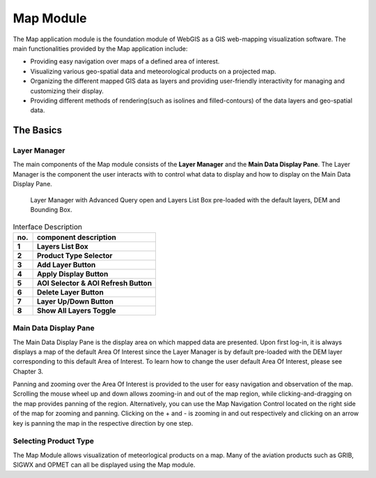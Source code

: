 Map Module
==========

The Map application module is the foundation module of WebGIS as a GIS web-mapping visualization software.
The main functionalities provided by the Map application include:

* Providing easy navigation over maps of a defined area of interest.
* Visualizing various geo-spatial data and meteorological products on a projected map.
* Organizing the different mapped GIS data as layers and providing user-friendly interactivity for managing and customizing their display.
* Providing different methods of rendering(such as isolines and filled-contours) of the data layers and geo-spatial data.


The Basics
**********

Layer Manager
-------------

The main components of the Map module consists of the **Layer Manager** and the **Main Data Display Pane**.
The Layer Manager is the component the user interacts with to control what data to display and how to display
on the Main Data Display Pane.

.. figure:: images/map_layermanager1.png
   :width: 300   

   Layer Manager with Advanced Query open and Layers List Box pre-loaded with the default layers, DEM and Bounding Box.


.. table:: Interface Description
   :widths: 8 50
   :align: left

   =========  ===========================================================
     no.      component description
   =========  ===========================================================
   **1**      **Layers List Box**
   **2**      **Product Type Selector**
   **3**      **Add Layer Button**
   **4**      **Apply Display Button**
   **5**      **AOI Selector & AOI Refresh Button**
   **6**      **Delete Layer Button**
   **7**      **Layer Up/Down Button**
   **8**      **Show All Layers Toggle**
   =========  ===========================================================


Main Data Display Pane
----------------------

The Main Data Display Pane is the display area on which mapped data are presented.
Upon first log-in, it is always displays a map of the default Area Of Interest since the Layer Manager is by default pre-loaded 
with the DEM layer corresponding to this default Area of Interest. To learn how to change the user default Area Of Interest, please see Chapter 3.

Panning and zooming over the Area Of Interest is provided to the user for easy navigation and observation of the map.
Scrolling the mouse wheel up and down allows zooming-in and out of the map region, while clicking-and-dragging on the map provides panning of the region.
Alternatively, you can use the Map Navigation Control located on the right side of the map for zooming and panning. Clicking on the + and - is zooming
in and out respectively and clicking on an arrow key is panning the map in the respective direction by one step.


Selecting Product Type
----------------------

The Map Module allows visualization of meteorlogical products on a map.
Many of the aviation products such as GRIB, SIGWX and OPMET can all be displayed using the Map module.

